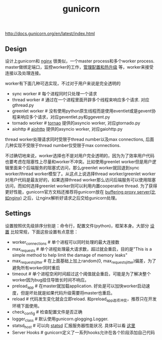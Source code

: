 #+title: gunicorn
http://docs.gunicorn.org/en/latest/index.html

** Design
设计上gunicorn和 [[file:nginx.org][nginx]] 很类似，一个master process和多个worker process. master做绑定端口，监控worker的工作，[[http://docs.gunicorn.org/en/latest/signals.html][管理配置和热升级]] 等，worker来接受连接以及处理连接。

worker有下面几种可选实现，不过对于用户来说是完全透明的
- sync worker # 每个进程同时只处理一个请求
- thread worker # 通过在一个进程里面开辟多个线程来响应多个请求. 对应gthread.py
- greenlet worker # 没有使用python原生线程而是使用eventlet或是gevent协程来响应多个请求，对应geventlet.py和ggevent.py
- tornado worker # [[http://www.tornadoweb.org/en/stable/][tornao]] 提供的asyncio worker, 对应gtornado.py
- aiohttp # [[https://github.com/KeepSafe/aiohttp][aiohttp]] 提供的asyncio worker, 对应gaiohttp.py
thread worker处理请求同时受限于thread number以及max connections, 后面几种实现不受限于thread number仅受限于max connections.

不过确切地来说，worker选择也不是对用户完全透明的，因为为了效率用户代码也要考虑在阻塞性上尽量和worker不冲突。比如使用greenlet worker但是用户逻辑里面来个后端服务的阻塞式访问，那么greenlet worker就回退到sync worker/thread worker模型了。从这点上说选择thread worker/greenlet worker对用户代码是最友好的，如果选择thread worker那么访问后端服务可以使用阻塞访问，而如何选择greenlet worker则可以利用内置cooperative thread. 为了获得更好性能，gunicorn官方文档还推荐将gunicorn放在 [[http://docs.gunicorn.org/en/latest/deploy.html#nginx-configuration][buffering proxy server(比如nginx)]] 之后，让nginx解析好请求之后交给gunicorn处理。

** Settings
设置按照优先级排序分别是：命令行，配置文件(python)，框架本身。大部分 [[http://docs.gunicorn.org/en/latest/settings.html][设置]] 比较常规，下面这些设置有点意思：
- worker_connections # 单个进程可以同时处理的最大连接数
- max_requests # 单个进程处理最大请求数，超过就会重启，目的是"This is a simple method to help limit the damage of memory leaks"
- max_requests_jitter # 在上面基础上加上random(0, max_requests_jitter)偏差，为了避免所有worker同时重启
- timeout # 单个进程空闲时间超过这个阈值就会重启，可能是为了解决整个worker因为bug挂住导致长时间不响应。
- preload_app # 在master就加载application. 好处是可以加快worker启动速度，但是坏处就是如果代码升级需要将master也重启。
- reload # 代码发生变化就会立即reload. 和preload_app选项冲突，推荐只在开发环境下面使用。
- check_config # 检查配置文件是否正确
- logger_class # 默认使用gunicorn.glogging.Logger.
- statsd_host # 可以向 [[https://github.com/etsy/statsd][statsd]] 汇报服务器性能状况. 具体可以看 [[http://docs.gunicorn.org/en/latest/instrumentation.html][这里]]
- Server Hooks # gunicorn定义了一系列hooks允许在各个阶段添加自己代码